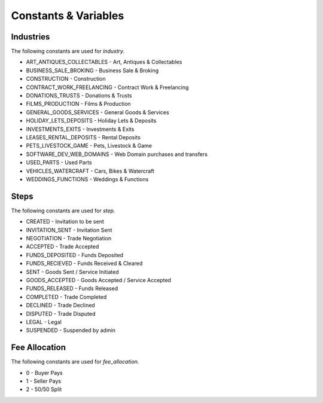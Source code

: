 Constants & Variables
=====================

Industries
----------
The following constants are used for *industry*.

* ART_ANTIQUES_COLLECTABLES - Art, Antiques & Collectables
* BUSINESS_SALE_BROKING - Business Sale & Broking
* CONSTRUCTION - Construction
* CONTRACT_WORK_FREELANCING - Contract Work & Freelancing
* DONATIONS_TRUSTS - Donations & Trusts
* FILMS_PRODUCTION - Films & Production
* GENERAL_GOODS_SERVICES - General Goods & Services
* HOLIDAY_LETS_DEPOSITS - Holiday Lets & Deposits
* INVESTMENTS_EXITS - Investments & Exits
* LEASES_RENTAL_DEPOSITS - Rental Deposits
* PETS_LIVESTOCK_GAME - Pets, Livestock & Game
* SOFTWARE_DEV_WEB_DOMAINS - Web Domain purchases and transfers
* USED_PARTS - Used Parts
* VEHICLES_WATERCRAFT - Cars, Bikes & Watercraft
* WEDDINGS_FUNCTIONS - Weddings & Functions

Steps
-----
The following constants are used for *step*.

* CREATED - Invitation to be sent
* INVITATION_SENT - Invitation Sent
* NEGOTIATION - Trade Negotiation
* ACCEPTED - Trade Accepted
* FUNDS_DEPOSITED - Funds Deposited
* FUNDS_RECIEVED - Funds Received & Cleared
* SENT - Goods Sent / Service Initiated
* GOODS_ACCEPTED - Goods Accepted / Service Accepted
* FUNDS_RELEASED - Funds Released
* COMPLETED - Trade Completed
* DECLINED - Trade Declined
* DISPUTED - Trade Disputed
* LEGAL - Legal
* SUSPENDED - Suspended by admin

Fee Allocation
--------------
The following constants are used for *fee_allocation*.

* 0 - Buyer Pays
* 1 - Seller Pays
* 2 - 50/50 Split
